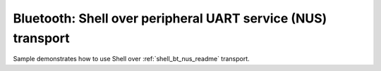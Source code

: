 .. _shell_bt_nus:

Bluetooth: Shell over peripheral UART service (NUS) transport
#############################################################

Sample demonstrates how to use Shell over :ref:`shell_bt_nus_readme` transport.